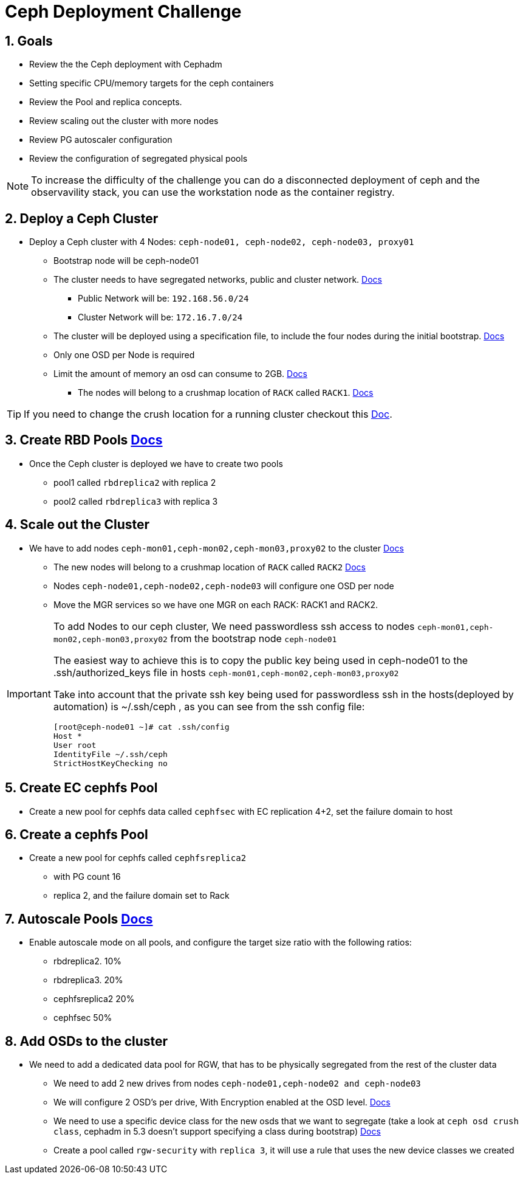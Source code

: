 = Ceph Deployment Challenge

:toc:
:toclevels: 3
:icons: font
:source-highlighter: pygments
:source-language: shell
:numbered:
// Activate experimental attribute for Keyboard Shortcut keys
:experimental:

== Goals

* Review the the Ceph deployment with Cephadm
* Setting specific CPU/memory targets for the ceph containers
* Review the Pool and replica concepts.
* Review scaling out the cluster with more nodes
* Review PG autoscaler configuration
* Review the configuration of segregated physical pools

[NOTE]
====
To increase the difficulty of the challenge you can do a disconnected
deployment of ceph and the observavility stack, you can use the workstation
node as the container registry.
====

== Deploy a Ceph Cluster

* Deploy a Ceph cluster with 4 Nodes: `ceph-node01, ceph-node02, ceph-node03, proxy01`
** Bootstrap node will be ceph-node01
** The cluster needs to have segregated networks, public and cluster network. https://docs.ceph.com/en/latest/rados/configuration/network-config-ref/#id3[Docs]
*** Public Network will be: `192.168.56.0/24`
*** Cluster Network will be: `172.16.7.0/24`
** The cluster will be deployed using a specification file, to include the four nodes during the initial bootstrap. https://docs.ceph.com/en/quincy/cephadm/host-management/#creating-many-hosts-at-once[Docs]
** Only one OSD per Node is required
** Limit the amount of memory an osd can consume to 2GB. https://docs.ceph.com/en/quincy/cephadm/services/osd/#automatically-tuning-osd-memory[Docs]
*** The nodes will belong to a crushmap location of `RACK` called `RACK1`. https://docs.ceph.com/en/quincy/cephadm/host-management/#setting-the-initial-crush-location-of-host[Docs]

[TIP]
====
If you need to change the crush location for a running cluster checkout this https://docs.ceph.com/en/quincy/rados/operations/crush-map/#add-a-bucket[Doc].
====

== Create RBD Pools https://docs.ceph.com/en/latest/rados/operations/pools/#pools[Docs]

* Once the Ceph cluster is deployed we have to create two pools
** pool1 called `rbdreplica2` with replica 2 
** pool2 called `rbdreplica3` with replica 3

== Scale out the Cluster

* We have to add nodes `ceph-mon01,ceph-mon02,ceph-mon03,proxy02` to the cluster https://docs.ceph.com/en/quincy/cephadm/host-management/#adding-hosts[Docs]
** The new nodes will belong to a crushmap location of `RACK` called `RACK2` https://docs.ceph.com/en/pacific/rados/operations/crush-map/#crush-maps[Docs]
** Nodes `ceph-node01,ceph-node02,ceph-node03` will configure one OSD per node
** Move the MGR services so we have one MGR on each RACK: RACK1 and RACK2.

[IMPORTANT]
====
To add Nodes to our ceph cluster, We need passwordless ssh access to nodes `ceph-mon01,ceph-mon02,ceph-mon03,proxy02` from the
bootstrap node `ceph-node01`

The easiest way to achieve this is to copy the public key being used in ceph-node01 to the
.ssh/authorized_keys file in hosts `ceph-mon01,ceph-mon02,ceph-mon03,proxy02`

Take into account that the private ssh key being used for passwordless ssh in
the hosts(deployed by automation)
is ~/.ssh/ceph , as you can see from the ssh config file:

----
[root@ceph-node01 ~]# cat .ssh/config
Host *
User root
IdentityFile ~/.ssh/ceph
StrictHostKeyChecking no
----
====


== Create EC cephfs Pool
* Create a new pool for cephfs data called `cephfsec` with EC replication 4+2, set the failure domain to host

== Create a cephfs Pool
* Create a new pool for cephfs called `cephfsreplica2` 
** with PG count 16
** replica 2, and the failure domain set to Rack

== Autoscale Pools https://docs.ceph.com/en/latest/rados/operations/placement-groups/#placement-groups[Docs]
* Enable autoscale mode on all pools, and configure the target size ratio with the following ratios:
** rbdreplica2. 10%
** rbdreplica3. 20%
** cephfsreplica2 20%
** cephfsec 50%

== Add OSDs to the cluster

* We need to add a dedicated data pool for RGW, that has to be physically segregated from the rest of the cluster data
** We need to add 2 new drives from nodes `ceph-node01,ceph-node02 and ceph-node03`
** We will configure 2 OSD's per drive, With Encryption enabled at the OSD level. https://docs.ceph.com/en/quincy/cephadm/services/osd/#additional-options[Docs]
** We need to use a specific device class for the new osds that we want to
segregate (take a look at `ceph osd crush class`, cephadm in 5.3 doesn't
support specifying a class during bootstrap) https://docs.ceph.com/en/quincy/rados/operations/crush-map/#device-classes[Docs]
** Create a pool called `rgw-security` with `replica 3`, it will use a rule that uses the new device classes we created
